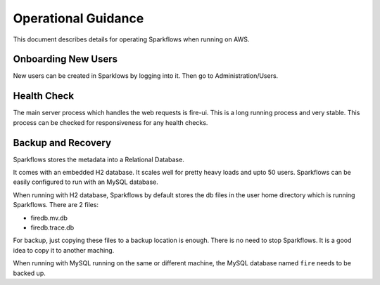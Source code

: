 Operational Guidance
=================

This document describes details for operating Sparkflows when running on AWS.

Onboarding New Users
--------

New users can be created in Sparklows by logging into it. Then go to Administration/Users.

Health Check
-----

The main server process which handles the web requests is fire-ui. This is a long running process and very stable. This process can be checked for responsiveness for any health checks.

Backup and Recovery
------

Sparkflows stores the metadata into a Relational Database.

It comes with an embedded H2 database. It scales well for pretty heavy loads and upto 50 users. Sparkflows can be easily configured to run with an MySQL database.

When running with H2 database, Sparkflows by default stores the db files in the user home directory which is running Sparkflows. There are 2 files:

- firedb.mv.db	
- firedb.trace.db

For backup, just copying these files to a backup location is enough. There is no need to stop Sparkflows. It is a good idea to copy it to another maching.

When running with MySQL running on the same or different machine, the MySQL database named ``fire`` needs to be backed up.

